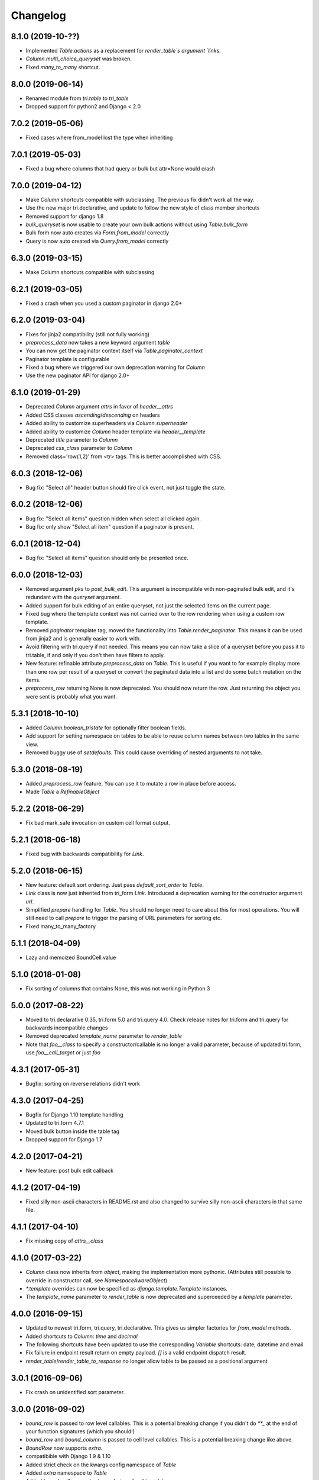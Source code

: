 Changelog
---------

8.1.0 (2019-10-??)
~~~~~~~~~~~~~~~~~~

* Implemented `Table.actions` as a replacement for `render_table`s argument `links`.

* `Column.multi_choice_queryset` was broken.

* Fixed `many_to_many` shortcut.

8.0.0 (2019-06-14)
~~~~~~~~~~~~~~~~~~

* Renamed module from `tri.table` to `tri_table`

* Dropped support for python2 and Django < 2.0


7.0.2 (2019-05-06)
~~~~~~~~~~~~~~~~~~

* Fixed cases where from_model lost the type when inheriting


7.0.1 (2019-05-03)
~~~~~~~~~~~~~~~~~~

* Fixed a bug where columns that had query or bulk but attr=None would crash


7.0.0 (2019-04-12)
~~~~~~~~~~~~~~~~~~

* Make `Column` shortcuts compatible with subclassing. The previous fix didn't work all the way.

* Use the new major tri.declarative, and update to follow the new style of class member shortcuts

* Removed support for django 1.8

* `bulk_queryset` is now usable to create your own bulk actions without using `Table.bulk_form`

* Bulk form now auto creates via `Form.from_model` correctly

* Query is now auto created via `Query.from_model` correctly

6.3.0 (2019-03-15)
~~~~~~~~~~~~~~~~~~

* Make Column shortcuts compatible with subclassing


6.2.1 (2019-03-05)
~~~~~~~~~~~~~~~~~~

* Fixed a crash when you used a custom paginator in django 2.0+


6.2.0 (2019-03-04)
~~~~~~~~~~~~~~~~~~

* Fixes for jinja2 compatibility (still not fully working)

* `preprocess_data` now takes a new keyword argument `table`

* You can now get the paginator context itself via `Table.paginator_context`

* Paginator template is configurable

* Fixed a bug where we triggered our own deprecation warning for `Column`

* Use the new paginator API for django 2.0+


6.1.0 (2019-01-29)
~~~~~~~~~~~~~~~~~~

* Deprecated `Column` argument `attrs` in favor of `header__attrs`

* Added CSS classes `ascending`/`descending` on headers

* Added ability to customize superheaders via `Column.superheader`

* Added ability to customize `Column` header template via `header__template`

* Deprecated `title` parameter to `Column`

* Deprecated `css_class` parameter to `Column`

* Removed class='row{1,2}' from <tr> tags. This is better accomplished with CSS.


6.0.3 (2018-12-06)
~~~~~~~~~~~~~~~~~~

* Bug fix: "Select all" header button should fire click event, not just toggle the state.


6.0.2 (2018-12-06)
~~~~~~~~~~~~~~~~~~

* Bug fix: "Select all items" question hidden when select all clicked again.

* Bug fix: only show "Select all item" question if a paginator is present.


6.0.1 (2018-12-04)
~~~~~~~~~~~~~~~~~~

* Bug fix: "Select all items" question should only be presented once.


6.0.0 (2018-12-03)
~~~~~~~~~~~~~~~~~~

* Removed argument `pks` to `post_bulk_edit`. This argument is incompatible with non-paginated bulk edit, and it's redundant with the `queryset` argument.

* Added support for bulk editing of an entire queryset, not just the selected items on the current page.

* Fixed bug where the template context was not carried over to the row rendering when using a custom row template.

* Removed `paginator` template tag, moved the functionality into `Table.render_paginator`. This means it can be used from jinja2 and is generally easier to work with.

* Avoid filtering with tri.query if not needed. This means you can now take a slice of a queryset before you pass it to tri.table, if and only if you don't then have filters to apply.

* New feature: refinable attribute `preprocess_data` on `Table`. This is useful if you want to for example display more than one row per result of a queryset or convert the paginated data into a list and do some batch mutation on the items.

* `preprocess_row` returning None is now deprecated. You should now return the row. Just returning the object you were sent is probably what you want.


5.3.1 (2018-10-10)
~~~~~~~~~~~~~~~~~~

* Added `Column.boolean_tristate` for optionally filter boolean fields.

* Add support for setting namespace on tables to be able to reuse column names between two tables in the same view.

* Removed buggy use of `setdefaults`. This could cause overriding of nested arguments to not take.


5.3.0 (2018-08-19)
~~~~~~~~~~~~~~~~~~

* Added `preprocess_row` feature. You can use it to mutate a row in place before access.

* Made `Table` a `RefinableObject`


5.2.2 (2018-06-29)
~~~~~~~~~~~~~~~~~~

* Fix bad mark_safe invocation on custom cell format output.


5.2.1 (2018-06-18)
~~~~~~~~~~~~~~~~~~

* Fixed bug with backwards compatibility for `Link`.


5.2.0 (2018-06-15)
~~~~~~~~~~~~~~~~~~

* New feature: default sort ordering. Just pass `default_sort_order` to `Table`.

* `Link` class is now just inherited from tri_form `Link`. Introduced a deprecation warning for the constructor argument `url`.

* Simplified `prepare` handling for `Table`. You should no longer need to care about this for most operations. You will still need to call `prepare` to trigger the parsing of URL parameters for sorting etc.

* Fixed many_to_many_factory


5.1.1 (2018-04-09)
~~~~~~~~~~~~~~~~~~

* Lazy and memoized BoundCell.value


5.1.0 (2018-01-08)
~~~~~~~~~~~~~~~~~~

* Fix sorting of columns that contains None, this was not working in Python 3


5.0.0 (2017-08-22)
~~~~~~~~~~~~~~~~~~

* Moved to tri.declarative 0.35, tri.form 5.0 and tri.query 4.0. Check release notes for tri.form and tri.query for backwards incompatible changes

* Removed deprecated `template_name` parameter to `render_table`

* Note that `foo__class` to specify a constructor/callable is no longer a valid parameter, because of updated tri.form, use `foo__call_target` or just `foo`


4.3.1 (2017-05-31)
~~~~~~~~~~~~~~~~~~

* Bugfix: sorting on reverse relations didn't work


4.3.0 (2017-04-25)
~~~~~~~~~~~~~~~~~~

* Bugfix for Django 1.10 template handling

* Updated to tri.form 4.7.1

* Moved bulk button inside the table tag

* Dropped support for Django 1.7


4.2.0 (2017-04-21)
~~~~~~~~~~~~~~~~~~

* New feature: post bulk edit callback


4.1.2 (2017-04-19)
~~~~~~~~~~~~~~~~~~

* Fixed silly non-ascii characters in README.rst and also changed to survive silly non-ascii characters in that same file.


4.1.1 (2017-04-10)
~~~~~~~~~~~~~~~~~~

* Fix missing copy of `attrs__class`


4.1.0 (2017-03-22)
~~~~~~~~~~~~~~~~~~

* `Column` class now inherits from `object`, making the implementation more pythonic.
  (Attributes still possible to override in constructor call, see `NamespaceAwareObject`)

* `*.template` overrides can now be specified as `django.template.Template` instances.

* The `template_name` parameter to `render_table` is now deprecated and superceeded by a `template` parameter.


4.0.0 (2016-09-15)
~~~~~~~~~~~~~~~~~~

* Updated to newest tri.form, tri.query, tri.declarative. This gives us simpler factories for `from_model` methods.

* Added shortcuts to `Column`: `time` and `decimal`

* The following shortcuts have been updated to use the corresponding `Variable` shortcuts: date, datetime and email

* Fix failure in endpoint result return on empty payload.
  `[]` is a valid endpoint dispatch result.

* `render_table`/`render_table_to_response` no longer allow table to be passed as a positional argument


3.0.1 (2016-09-06)
~~~~~~~~~~~~~~~~~~

* Fix crash on unidentified sort parameter.


3.0.0 (2016-09-02)
~~~~~~~~~~~~~~~~~~

* `bound_row` is passed to row level callables. This is a potential breaking
  change if you didn't do `**_` at the end of your function signatures (which you
  should!)

* `bound_row` and `bound_column` is passed to cell level callables. This is a
  potential breaking change like above.

* `BoundRow` now supports `extra`.

* compatibible with Django 1.9 & 1.10

* Added strict check on the kwargs config namespace of `Table`

* Added `extra` namespace to `Table`

* Added `bound_cell` parameter to rendering of cell templates.


2.5.0 (2016-07-14)
~~~~~~~~~~~~~~~~~~

* Added optional `endpoint_dispatch_prefix` table configuration to enable multiple
  tables on the same endpoint.


2.4.0 (2016-07-13)
~~~~~~~~~~~~~~~~~~

* Made more parts of `BoundCell` available for reuse.


2.3.0 (2016-07-12)
~~~~~~~~~~~~~~~~~~

* Added pass-through of extra arguments to `Link` objects for custom attributes.


2.2.0 (2016-06-23)
~~~~~~~~~~~~~~~~~~

* Fix missing namespace collection for column custimization of Table.from_model


2.1.0 (2016-06-16)
~~~~~~~~~~~~~~~~~~

* Renamed `db_compat.register_field_factory` to the clearer `register_column_factory`

* Improved error reporting on missing django field type column factory declaration.

* Added iteration interface to table to loop over bound rows

* Added `endpoint` meta class parameter to table to enable custom json endpoints


2.0.0 (2016-06-02)
~~~~~~~~~~~~~~~~~~

* Support for ajax backend

* Dependent tri.form and tri.query libraries have new major versions


1.16.0 (2016-04-25)
~~~~~~~~~~~~~~~~~~~

* Minor bugfix for fields-from-model handling of auto fields


1.15.0 (2016-04-21)
~~~~~~~~~~~~~~~~~~~

* Table.from_model implemented


1.14.0 (2016-04-19)
~~~~~~~~~~~~~~~~~~~

* Added `after` attribute on `Column` to enable custom column ordering (See `tri.declarative.sort_after()`)

* Enable mixing column definitions in both declared fields and class meta.

* Don't show any results if the form is invalid


1.13.0 (2016-04-08)
~~~~~~~~~~~~~~~~~~~

* Add python 3 support


1.12.0 (2016-02-29)
~~~~~~~~~~~~~~~~~~~

* Changed syntax for specifying html attributes and classes. They are now use the same way of addressing as
  other things, e.g.: Column(attrs__foo="bar", attrs__class__baz=True) will yield something like
  `<th class="baz" foo=bar>...</th>`


1.11.0 (2016-02-04)
~~~~~~~~~~~~~~~~~~~

* Fix missing evaluation of row__attr et al.


1.10.0 (2016-01-28)
~~~~~~~~~~~~~~~~~~~

* Changed cell__template and row__template semantics slightly to enable customized cell ordering in templates.

  row__template implementations can now access a BoundCell object to use the default cell rendering.

  cell__template implementation are now assumed to render the <td> tags themself.


1.9.0 (2016-01-19)
~~~~~~~~~~~~~~~~~~

* Fixed to work with latest version of tri.form
